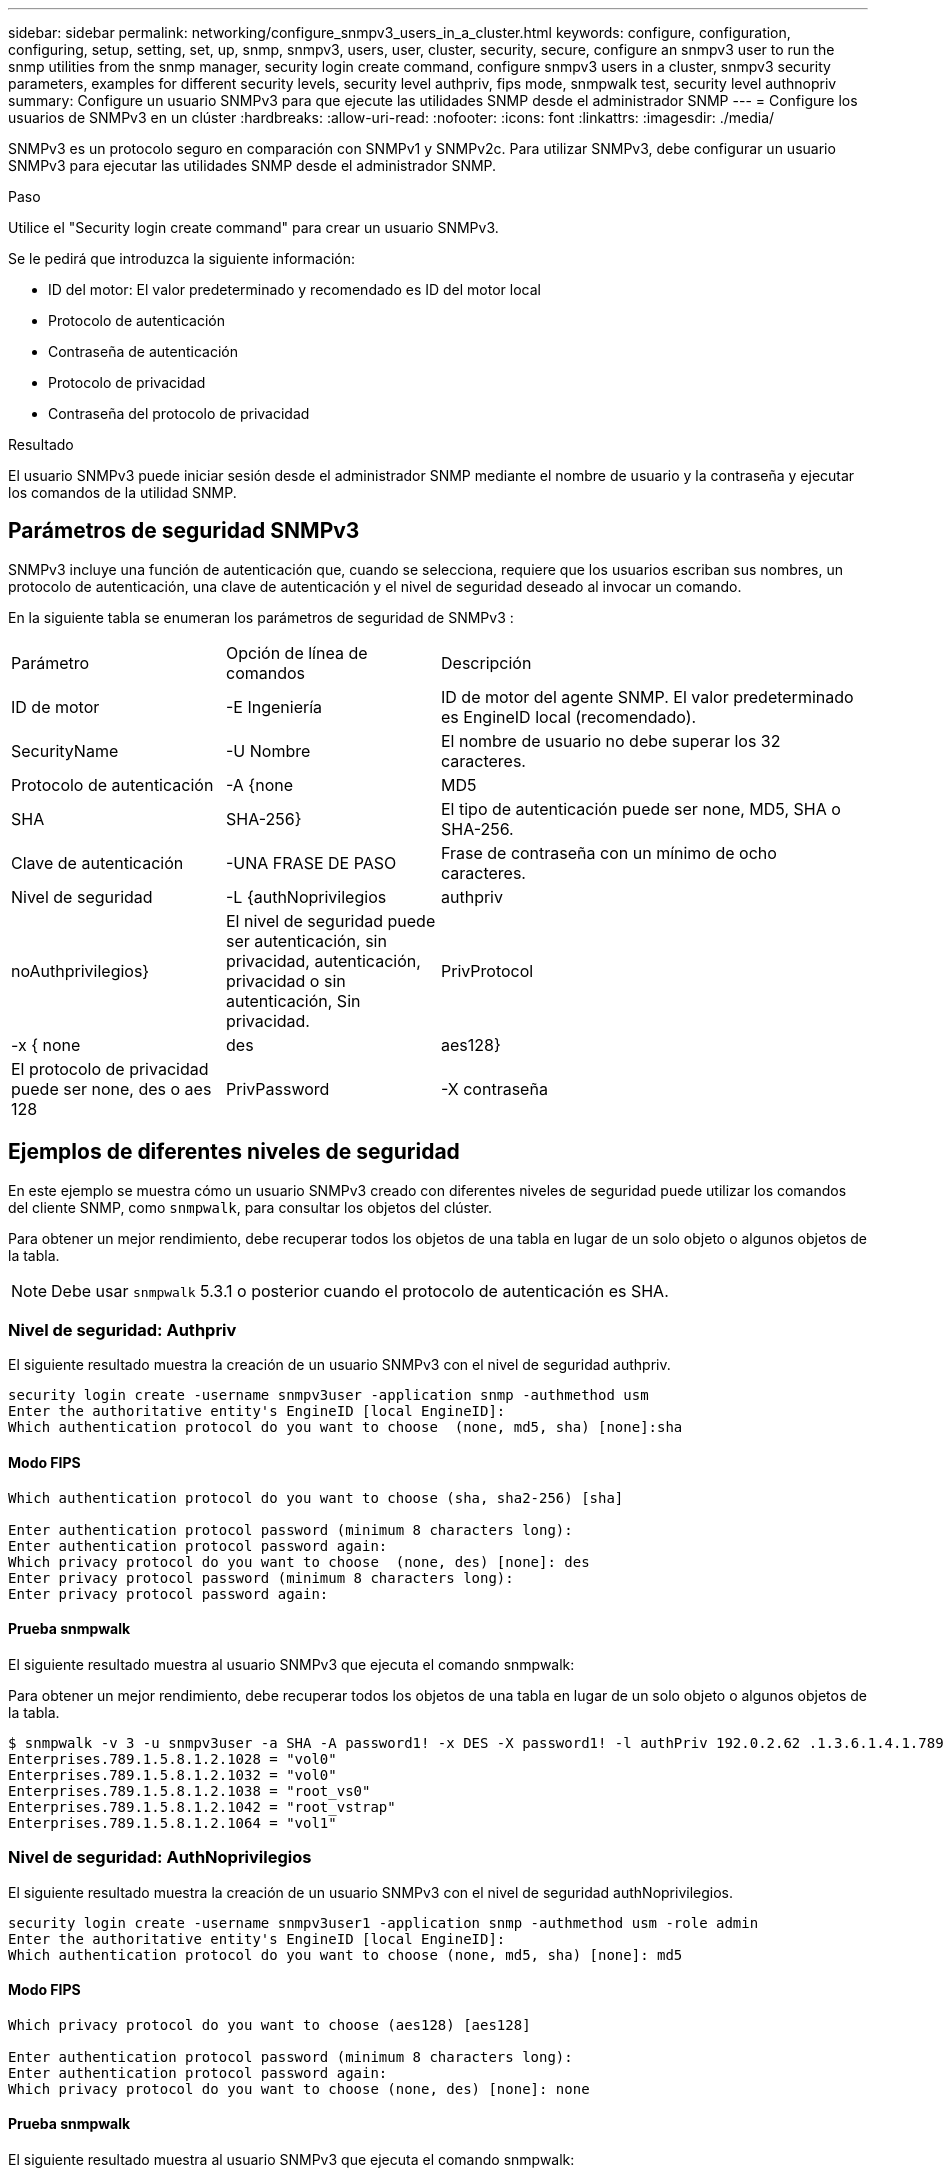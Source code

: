 ---
sidebar: sidebar 
permalink: networking/configure_snmpv3_users_in_a_cluster.html 
keywords: configure, configuration, configuring, setup, setting, set, up, snmp, snmpv3, users, user, cluster, security, secure, configure an snmpv3 user to run the snmp utilities from the snmp manager, security login create command, configure snmpv3 users in a cluster, snmpv3 security parameters, examples for different security levels, security level authpriv, fips mode, snmpwalk test, security level authnopriv 
summary: Configure un usuario SNMPv3 para que ejecute las utilidades SNMP desde el administrador SNMP 
---
= Configure los usuarios de SNMPv3 en un clúster
:hardbreaks:
:allow-uri-read: 
:nofooter: 
:icons: font
:linkattrs: 
:imagesdir: ./media/


[role="lead"]
SNMPv3 es un protocolo seguro en comparación con SNMPv1 y SNMPv2c. Para utilizar SNMPv3, debe configurar un usuario SNMPv3 para ejecutar las utilidades SNMP desde el administrador SNMP.

.Paso
Utilice el "Security login create command" para crear un usuario SNMPv3.

Se le pedirá que introduzca la siguiente información:

* ID del motor: El valor predeterminado y recomendado es ID del motor local
* Protocolo de autenticación
* Contraseña de autenticación
* Protocolo de privacidad
* Contraseña del protocolo de privacidad


.Resultado
El usuario SNMPv3 puede iniciar sesión desde el administrador SNMP mediante el nombre de usuario y la contraseña y ejecutar los comandos de la utilidad SNMP.



== Parámetros de seguridad SNMPv3

SNMPv3 incluye una función de autenticación que, cuando se selecciona, requiere que los usuarios escriban sus nombres, un protocolo de autenticación, una clave de autenticación y el nivel de seguridad deseado al invocar un comando.

En la siguiente tabla se enumeran los parámetros de seguridad de SNMPv3 :

[cols="25,25,50"]
|===


| Parámetro | Opción de línea de comandos | Descripción 


 a| 
ID de motor
 a| 
-E Ingeniería
 a| 
ID de motor del agente SNMP. El valor predeterminado es EngineID local (recomendado).



 a| 
SecurityName
 a| 
-U Nombre
 a| 
El nombre de usuario no debe superar los 32 caracteres.



 a| 
Protocolo de autenticación
 a| 
-A {none | MD5 | SHA | SHA-256}
 a| 
El tipo de autenticación puede ser none, MD5, SHA o SHA-256.



 a| 
Clave de autenticación
 a| 
-UNA FRASE DE PASO
 a| 
Frase de contraseña con un mínimo de ocho caracteres.



 a| 
Nivel de seguridad
 a| 
-L {authNoprivilegios | authpriv | noAuthprivilegios}
 a| 
El nivel de seguridad puede ser autenticación, sin privacidad, autenticación, privacidad o sin autenticación, Sin privacidad.



 a| 
PrivProtocol
 a| 
-x { none | des | aes128}
 a| 
El protocolo de privacidad puede ser none, des o aes 128



 a| 
PrivPassword
 a| 
-X contraseña
 a| 
Contraseña con un mínimo de ocho caracteres.

|===


== Ejemplos de diferentes niveles de seguridad

En este ejemplo se muestra cómo un usuario SNMPv3 creado con diferentes niveles de seguridad puede utilizar los comandos del cliente SNMP, como `snmpwalk`, para consultar los objetos del clúster.

Para obtener un mejor rendimiento, debe recuperar todos los objetos de una tabla en lugar de un solo objeto o algunos objetos de la tabla.


NOTE: Debe usar `snmpwalk` 5.3.1 o posterior cuando el protocolo de autenticación es SHA.



=== Nivel de seguridad: Authpriv

El siguiente resultado muestra la creación de un usuario SNMPv3 con el nivel de seguridad authpriv.

....
security login create -username snmpv3user -application snmp -authmethod usm
Enter the authoritative entity's EngineID [local EngineID]:
Which authentication protocol do you want to choose  (none, md5, sha) [none]:sha
....


==== Modo FIPS

....
Which authentication protocol do you want to choose (sha, sha2-256) [sha]

Enter authentication protocol password (minimum 8 characters long):
Enter authentication protocol password again:
Which privacy protocol do you want to choose  (none, des) [none]: des
Enter privacy protocol password (minimum 8 characters long):
Enter privacy protocol password again:
....


==== Prueba snmpwalk

El siguiente resultado muestra al usuario SNMPv3 que ejecuta el comando snmpwalk:

Para obtener un mejor rendimiento, debe recuperar todos los objetos de una tabla en lugar de un solo objeto o algunos objetos de la tabla.

....
$ snmpwalk -v 3 -u snmpv3user -a SHA -A password1! -x DES -X password1! -l authPriv 192.0.2.62 .1.3.6.1.4.1.789.1.5.8.1.2
Enterprises.789.1.5.8.1.2.1028 = "vol0"
Enterprises.789.1.5.8.1.2.1032 = "vol0"
Enterprises.789.1.5.8.1.2.1038 = "root_vs0"
Enterprises.789.1.5.8.1.2.1042 = "root_vstrap"
Enterprises.789.1.5.8.1.2.1064 = "vol1"
....


=== Nivel de seguridad: AuthNoprivilegios

El siguiente resultado muestra la creación de un usuario SNMPv3 con el nivel de seguridad authNoprivilegios.

....
security login create -username snmpv3user1 -application snmp -authmethod usm -role admin
Enter the authoritative entity's EngineID [local EngineID]:
Which authentication protocol do you want to choose (none, md5, sha) [none]: md5
....


==== Modo FIPS

....
Which privacy protocol do you want to choose (aes128) [aes128]

Enter authentication protocol password (minimum 8 characters long):
Enter authentication protocol password again:
Which privacy protocol do you want to choose (none, des) [none]: none
....


==== Prueba snmpwalk

El siguiente resultado muestra al usuario SNMPv3 que ejecuta el comando snmpwalk:

Para obtener un mejor rendimiento, debe recuperar todos los objetos de una tabla en lugar de un solo objeto o algunos objetos de la tabla.

....
$ snmpwalk -v 3 -u snmpv3user1 -a MD5 -A password1!  -l authNoPriv 192.0.2.62 .1.3.6.1.4.1.789.1.5.8.1.2
Enterprises.789.1.5.8.1.2.1028 = "vol0"
Enterprises.789.1.5.8.1.2.1032 = "vol0"
Enterprises.789.1.5.8.1.2.1038 = "root_vs0"
Enterprises.789.1.5.8.1.2.1042 = "root_vstrap"
Enterprises.789.1.5.8.1.2.1064 = "vol1"
....


=== Nivel de seguridad: NoAuthNoprivilegios

El siguiente resultado muestra la creación de un usuario SNMPv3 con el nivel de seguridad noAuthNoprivilegios.

....
security login create -username snmpv3user2 -application snmp -authmethod usm -role admin
Enter the authoritative entity's EngineID [local EngineID]:
Which authentication protocol do you want to choose (none, md5, sha) [none]: none
....


==== Modo FIPS

FIPS no le permitirá elegir ninguna



==== Prueba snmpwalk

El siguiente resultado muestra al usuario SNMPv3 que ejecuta el comando snmpwalk:

Para obtener un mejor rendimiento, debe recuperar todos los objetos de una tabla en lugar de un solo objeto o algunos objetos de la tabla.

....
$ snmpwalk -v 3 -u snmpv3user2 -l noAuthNoPriv 192.0.2.62 .1.3.6.1.4.1.789.1.5.8.1.2
Enterprises.789.1.5.8.1.2.1028 = "vol0"
Enterprises.789.1.5.8.1.2.1032 = "vol0"
Enterprises.789.1.5.8.1.2.1038 = "root_vs0"
Enterprises.789.1.5.8.1.2.1042 = "root_vstrap"
Enterprises.789.1.5.8.1.2.1064 = "vol1"
....
